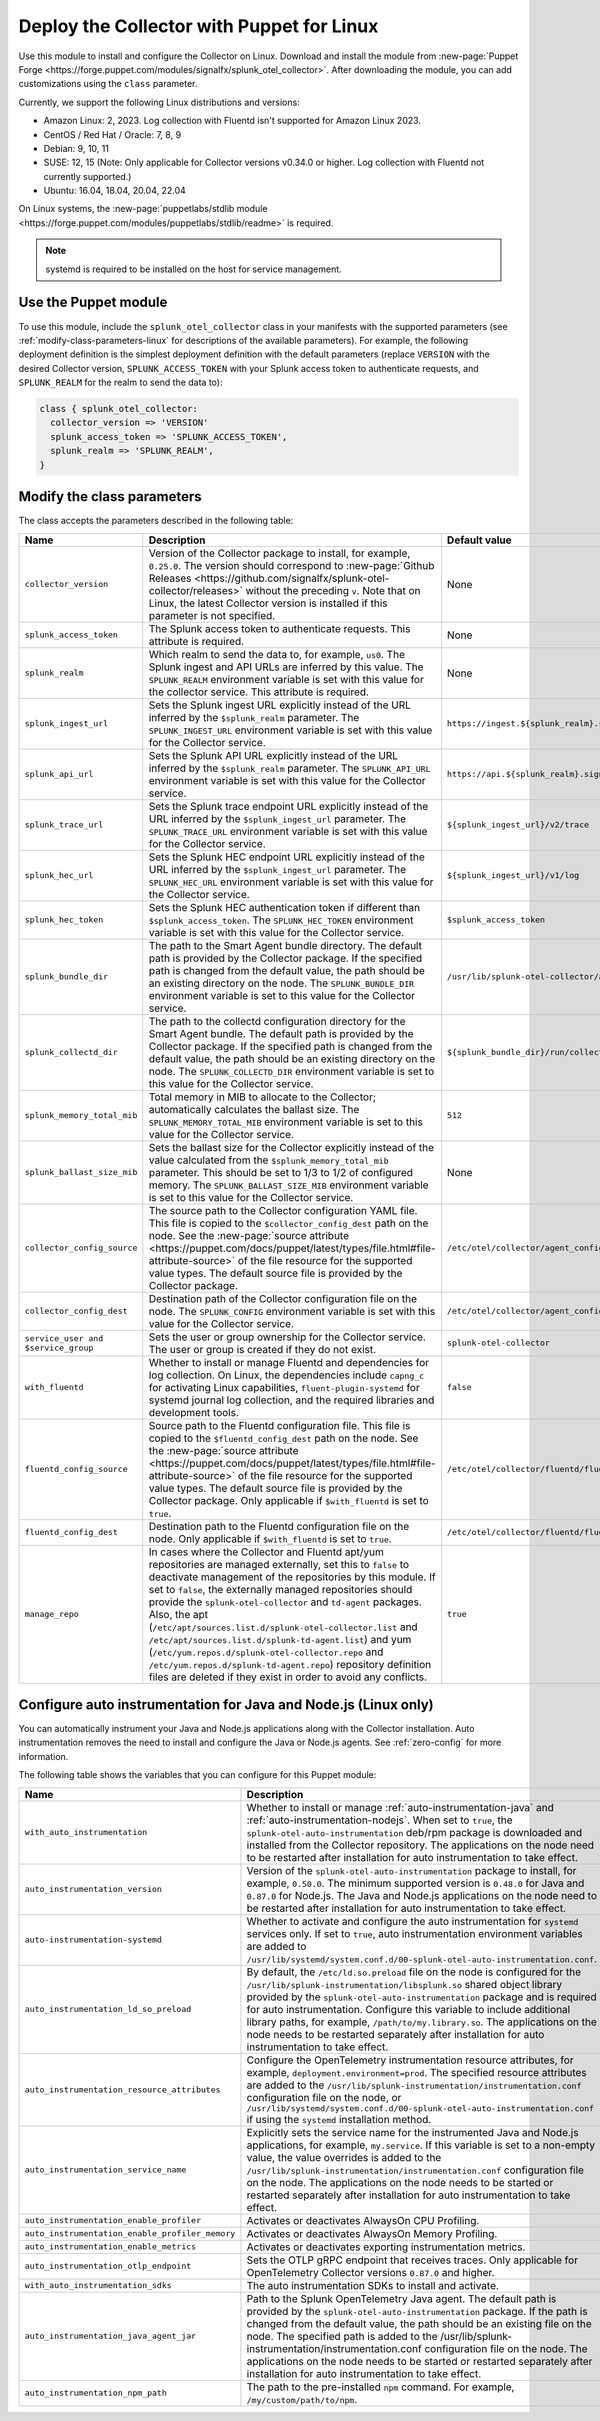 .. _deployment-linux-puppet:

********************************************************
Deploy the Collector with Puppet for Linux 
********************************************************

.. meta::
      :description: Describes how to install the Splunk Observability Cloud OpenTelemetry Collector Puppet module on Linux. 

Use this module to install and configure the Collector on Linux. Download and install the module from :new-page:`Puppet Forge <https://forge.puppet.com/modules/signalfx/splunk_otel_collector>`. After downloading the module, you can add customizations using the ``class`` parameter.

Currently, we support the following Linux distributions and versions:

- Amazon Linux: 2, 2023. Log collection with Fluentd isn't supported for Amazon Linux 2023.
- CentOS / Red Hat / Oracle: 7, 8, 9
- Debian: 9, 10, 11
- SUSE: 12, 15 (Note: Only applicable for Collector versions v0.34.0 or higher. Log collection with Fluentd not currently supported.)
- Ubuntu: 16.04, 18.04, 20.04, 22.04

On Linux systems, the :new-page:`puppetlabs/stdlib module <https://forge.puppet.com/modules/puppetlabs/stdlib/readme>` is required. 

.. note::
    
    systemd is required to be installed on the host for service management.

Use the Puppet module
============================

To use this module, include the ``splunk_otel_collector`` class in your manifests with the supported parameters (see :ref:`modify-class-parameters-linux` for descriptions of the available parameters). For example, the following deployment definition is the simplest deployment definition with the default parameters (replace ``VERSION`` with the desired Collector version, ``SPLUNK_ACCESS_TOKEN`` with your Splunk access token to authenticate requests, and ``SPLUNK_REALM`` for the realm to send the data to):

.. code-block:: ruby

   class { splunk_otel_collector:
     collector_version => 'VERSION'
     splunk_access_token => 'SPLUNK_ACCESS_TOKEN',
     splunk_realm => 'SPLUNK_REALM',
   }

.. _modify-class-parameters-linux:

Modify the class parameters
=======================================

The class accepts the parameters described in the following table:

.. list-table:: 
   :widths: 25 45 30
   :header-rows: 1

   * - Name
     - Description
     - Default value
   * - ``collector_version``
     - Version of the Collector package to install, for example, ``0.25.0``. The version should correspond to :new-page:`Github Releases <https://github.com/signalfx/splunk-otel-collector/releases>` without the preceding ``v``. Note that on Linux, the latest Collector version is installed if this parameter is not specified.
     - None
   * - ``splunk_access_token``
     - The Splunk access token to authenticate requests. This attribute is required.
     - None
   * - ``splunk_realm``
     - Which realm to send the data to, for example, ``us0``. The Splunk ingest and API URLs are inferred by this value. The ``SPLUNK_REALM`` environment variable is set with this value for the collector service. This attribute is required.
     - None
   * - ``splunk_ingest_url``
     - Sets the Splunk ingest URL explicitly instead of the URL inferred by the ``$splunk_realm`` parameter. The ``SPLUNK_INGEST_URL`` environment variable is set with this value for the Collector service.
     - ``https://ingest.${splunk_realm}.signalfx.com``
   * - ``splunk_api_url``
     - Sets the Splunk API URL explicitly instead of the URL inferred by the ``$splunk_realm`` parameter. The ``SPLUNK_API_URL`` environment variable is set with this value for the Collector service.
     - ``https://api.${splunk_realm}.signalfx.com``
   * - ``splunk_trace_url``
     - Sets the Splunk trace endpoint URL explicitly instead of the URL inferred by the ``$splunk_ingest_url`` parameter. The ``SPLUNK_TRACE_URL`` environment variable is set with this value for the Collector service.
     - ``${splunk_ingest_url}/v2/trace``
   * - ``splunk_hec_url``
     - Sets the Splunk HEC endpoint URL explicitly instead of the URL inferred by the ``$splunk_ingest_url`` parameter. The ``SPLUNK_HEC_URL`` environment variable is set with this value for the Collector service.
     - ``${splunk_ingest_url}/v1/log``
   * - ``splunk_hec_token``
     - Sets the Splunk HEC authentication token if different than ``$splunk_access_token``. The ``SPLUNK_HEC_TOKEN`` environment variable is set with this value for the Collector service.    
     - ``$splunk_access_token``
   * - ``splunk_bundle_dir``
     - The path to the Smart Agent bundle directory. The default path is provided by the Collector package. If the specified path is changed from the default value, the path should be an existing directory on the node. The ``SPLUNK_BUNDLE_DIR`` environment variable is set to this value for the Collector service. 
     - ``/usr/lib/splunk-otel-collector/agent-bundle``
   * - ``splunk_collectd_dir``
     - The path to the collectd configuration directory for the Smart Agent bundle. The default path is provided by the Collector package. If the specified path is changed from the default value, the path should be an existing directory on the node. The ``SPLUNK_COLLECTD_DIR`` environment variable is set to this value for the Collector service. 
     - ``${splunk_bundle_dir}/run/collectd``
   * - ``splunk_memory_total_mib``
     - Total memory in MIB to allocate to the Collector; automatically calculates the ballast size. The ``SPLUNK_MEMORY_TOTAL_MIB`` environment variable is set to this value for the Collector service. 
     - ``512``
   * - ``splunk_ballast_size_mib``
     - Sets the ballast size for the Collector explicitly instead of the value calculated from the ``$splunk_memory_total_mib`` parameter. This should be set to 1/3 to 1/2 of configured memory. The ``SPLUNK_BALLAST_SIZE_MIB`` environment variable is set to this value for the Collector service. 
     - None
   * - ``collector_config_source``
     - The source path to the Collector configuration YAML file. This file is copied to the ``$collector_config_dest`` path on the node. See the :new-page:`source attribute <https://puppet.com/docs/puppet/latest/types/file.html#file-attribute-source>` of the file resource for the supported value types. The default source file is provided by the Collector package.
     - ``/etc/otel/collector/agent_config.yaml``
   * - ``collector_config_dest``
     - Destination path of the Collector configuration file on the node. The ``SPLUNK_CONFIG`` environment variable is set with this value for the Collector service.
     - ``/etc/otel/collector/agent_config.yaml``
   * - ``service_user and $service_group``
     - Sets the user or group ownership for the Collector service. The user or group is created if they do not exist.
     - ``splunk-otel-collector``
   * - ``with_fluentd``
     - Whether to install or manage Fluentd and dependencies for log collection. On Linux, the dependencies include ``capng_c`` for activating Linux capabilities, ``fluent-plugin-systemd`` for systemd journal log collection, and the required libraries and development tools.
     - ``false``
   * - ``fluentd_config_source``
     - Source path to the Fluentd configuration file. This file is copied to the ``$fluentd_config_dest`` path on the node. See the :new-page:`source attribute <https://puppet.com/docs/puppet/latest/types/file.html#file-attribute-source>` of the file resource for the supported value types. The default source file is provided by the Collector package. Only applicable if ``$with_fluentd`` is set to ``true``.
     - ``/etc/otel/collector/fluentd/fluent.conf``
   * - ``fluentd_config_dest``
     - Destination path to the Fluentd configuration file on the node. Only applicable if ``$with_fluentd`` is set to ``true``.
     - ``/etc/otel/collector/fluentd/fluent.conf``
   * - ``manage_repo`` 
     - In cases where the Collector and Fluentd apt/yum repositories are managed externally, set this to ``false`` to deactivate management of the repositories by this module. If set to ``false``, the externally managed repositories should provide the ``splunk-otel-collector`` and ``td-agent`` packages. Also, the apt (``/etc/apt/sources.list.d/splunk-otel-collector.list`` and ``/etc/apt/sources.list.d/splunk-td-agent.list``) and yum (``/etc/yum.repos.d/splunk-otel-collector.repo`` and ``/etc/yum.repos.d/splunk-td-agent.repo``) repository definition files are deleted if they exist in order to avoid any conflicts.
     - ``true``

.. _puppet-zero-config:

Configure auto instrumentation for Java and Node.js (Linux only)
====================================================================

You can automatically instrument your Java and Node.js applications along with the Collector installation. Auto instrumentation removes the need to install and configure the Java or Node.js agents. See :ref:`zero-config` for more information. 

The following table shows the variables that you can configure for this Puppet module:

.. list-table::
   :widths: 20 30 50
   :header-rows: 1

   * - Name
     - Description
     - Default value
   * - ``with_auto_instrumentation``
     - Whether to install or manage :ref:`auto-instrumentation-java` and :ref:`auto-instrumentation-nodejs`. When set to ``true``, the ``splunk-otel-auto-instrumentation`` deb/rpm package is downloaded and installed from the Collector repository. The applications on the node need to be restarted after installation for auto instrumentation to take effect.
     - ``false``
   * - ``auto_instrumentation_version``
     - Version of the ``splunk-otel-auto-instrumentation`` package to install, for example, ``0.50.0``. The minimum supported version is ``0.48.0`` for Java and ``0.87.0`` for Node.js. The Java and Node.js applications on the node need to be restarted after installation for auto instrumentation to take effect.
     - ``latest``
   * - ``auto-instrumentation-systemd``
     - Whether to activate and configure the auto instrumentation for ``systemd`` services only. If set to ``true``, auto instrumentation environment variables are added to ``/usr/lib/systemd/system.conf.d/00-splunk-otel-auto-instrumentation.conf``.
     - ``false``
   * - ``auto_instrumentation_ld_so_preload``
     - By default, the ``/etc/ld.so.preload`` file on the node is configured for the ``/usr/lib/splunk-instrumentation/libsplunk.so`` shared object library provided by the ``splunk-otel-auto-instrumentation`` package and is required for auto instrumentation. Configure this variable to include additional library paths, for example, ``/path/to/my.library.so``. The applications on the node needs to be restarted separately after installation for auto instrumentation to take effect.
     - None
   * - ``auto_instrumentation_resource_attributes``
     - Configure the OpenTelemetry instrumentation resource attributes, for example, ``deployment.environment=prod``. The specified resource attributes are added to the ``/usr/lib/splunk-instrumentation/instrumentation.conf`` configuration file on the node, or ``/usr/lib/systemd/system.conf.d/00-splunk-otel-auto-instrumentation.conf`` if using the ``systemd`` installation method. 
     - None
   * - ``auto_instrumentation_service_name``
     - Explicitly sets the service name for the instrumented Java and Node.js applications, for example, ``my.service``. If this variable is set to a non-empty value, the value overrides is added to the ``/usr/lib/splunk-instrumentation/instrumentation.conf`` configuration file on the node. The applications on the node needs to be started or restarted separately after installation for auto instrumentation to take effect.
     - None 
   * - ``auto_instrumentation_enable_profiler``
     - Activates or deactivates AlwaysOn CPU Profiling.
     - ``false``
   * - ``auto_instrumentation_enable_profiler_memory``
     - Activates or deactivates AlwaysOn Memory Profiling.
     - ``false``
   * - ``auto_instrumentation_enable_metrics``
     - Activates or deactivates exporting instrumentation metrics.
     - ``false``
   * - ``auto_instrumentation_otlp_endpoint``
     - Sets the OTLP gRPC endpoint that receives traces. Only applicable for OpenTelemetry Collector versions ``0.87.0`` and higher.
     - ``http://127.0.0.1:4317``
   * - ``with_auto_instrumentation_sdks``
     - The auto instrumentation SDKs to install and activate.
     - ``%w(java nodejs)``
   * - ``auto_instrumentation_java_agent_jar``
     - Path to the Splunk OpenTelemetry Java agent. The default path is provided by the ``splunk-otel-auto-instrumentation`` package. If the path is changed from the default value, the path should be an existing file on the node. The specified path is added to the /usr/lib/splunk-instrumentation/instrumentation.conf configuration file on the node. The applications on the node needs to be started or restarted separately after installation for auto instrumentation to take effect.
     - ``/usr/lib/splunk-instrumentation/splunk-otel-javaagent.jar``
   * - ``auto_instrumentation_npm_path``
     - The path to the pre-installed ``npm`` command. For example, ``/my/custom/path/to/npm``.
     - ``npm``